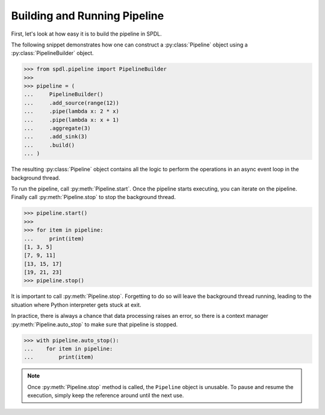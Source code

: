 Building and Running Pipeline
=============================

.. py:currentmodule:: spdl.pipeline

First, let's look at how easy it is to build the pipeline in SPDL.

The following snippet demonstrates how one can construct a
:py:class:`Pipeline` object using a :py:class:`PipelineBuilder` object.

.. code-block::

   >>> from spdl.pipeline import PipelineBuilder
   >>>
   >>> pipeline = (
   ...     PipelineBuilder()
   ...     .add_source(range(12))
   ...     .pipe(lambda x: 2 * x)
   ...     .pipe(lambda x: x + 1)
   ...     .aggregate(3)
   ...     .add_sink(3)
   ...     .build()
   ... )


The resulting :py:class:`Pipeline` object contains all the logic to
perform the operations in an async event loop in the background thread.

To run the pipeline, call :py:meth:`Pipeline.start`.
Once the pipeline starts executing, you can iterate on the pipeline.
Finally call :py:meth:`Pipeline.stop` to stop the background thread.

.. code-block::

   >>> pipeline.start()
   >>>
   >>> for item in pipeline:
   ...     print(item)
   [1, 3, 5]
   [7, 9, 11]
   [13, 15, 17]
   [19, 21, 23]
   >>> pipeline.stop()

It is important to call :py:meth:`Pipeline.stop`.
Forgetting to do so will leave the background thread running,
leading to the situation where Python interpreter gets stuck at exit.

In practice, there is always a chance that data processing raises an error,
so there is a context manager :py:meth:`Pipeline.auto_stop` to make sure that
pipeline is stopped.

.. code-block::

   >>> with pipeline.auto_stop():
   ...    for item in pipeline:
   ...        print(item)

.. note::

   Once :py:meth:`Pipeline.stop` method is called, the ``Pipeline`` object is unusable.
   To pause and resume the execution, simply keep the reference around until the
   next use.

